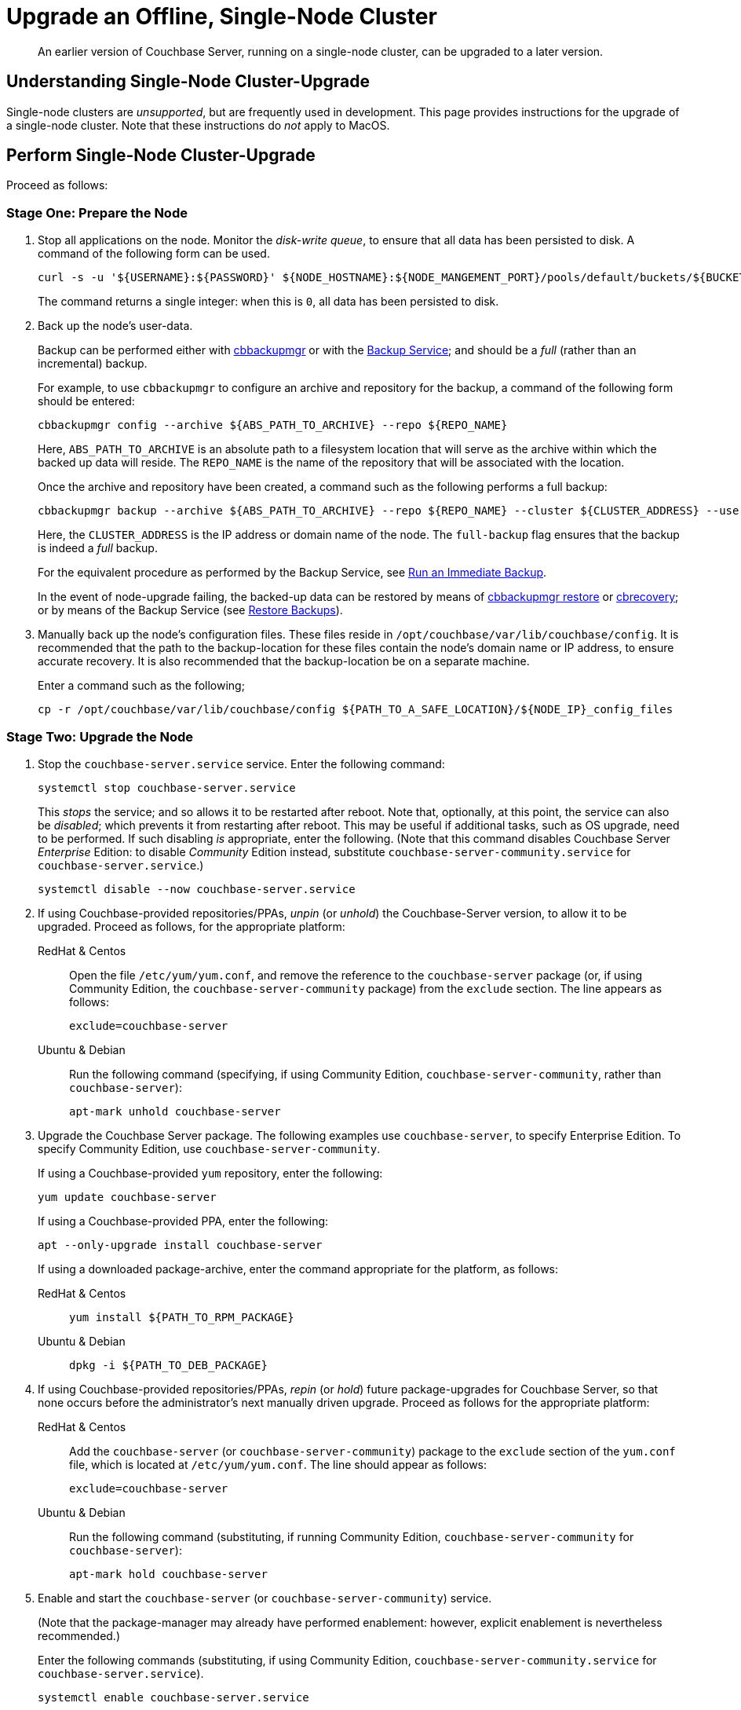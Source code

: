 = Upgrade an Offline, Single-Node Cluster

:description: An earlier version of Couchbase Server, running on a single-node cluster, can be upgraded to a later version.
:tabs:

[abstract]
{description}

== Understanding Single-Node Cluster-Upgrade

Single-node clusters are _unsupported_, but are frequently used in development.
This page provides instructions for the upgrade of a single-node cluster.
Note that these instructions do _not_ apply to MacOS.

== Perform Single-Node Cluster-Upgrade

Proceed as follows:

=== Stage One: Prepare the Node

. Stop all applications on the node.
Monitor the _disk-write queue_, to ensure that all data has been persisted to disk.
A command of the following form can be used.
+
----
curl -s -u '${USERNAME}:${PASSWORD}' ${NODE_HOSTNAME}:${NODE_MANGEMENT_PORT}/pools/default/buckets/${BUCKET}/stats | jq ".op.samples.disk_write_queue[-1]"
----
+
The command returns a single integer: when this is `0`, all data has been persisted to disk.

. Back up the node's user-data.
+
Backup can be performed either with xref:backup-restore:enterprise-backup-restore.adoc[cbbackupmgr] or with the xref:learn:services-and-indexes/services/backup-service.adoc[Backup Service]; and should be a _full_ (rather than an incremental) backup.
+
For example, to use `cbbackupmgr` to configure an archive and repository for the backup, a command of the following form should be entered:
+
[source,bash]
----
cbbackupmgr config --archive ${ABS_PATH_TO_ARCHIVE} --repo ${REPO_NAME}
----
+
Here, `ABS_PATH_TO_ARCHIVE` is an absolute path to a filesystem location that will serve as the archive within which the backed up data will reside.
The `REPO_NAME` is the name of the repository that will be associated with the location.
+
Once the archive and repository have been created, a command such as the following performs a full backup:
+
[source,bash]
----
cbbackupmgr backup --archive ${ABS_PATH_TO_ARCHIVE} --repo ${REPO_NAME} --cluster ${CLUSTER_ADDRESS} --username ${USERNAME} --password ${PASSWORD} --full-backup
----
+
Here, the `CLUSTER_ADDRESS` is the IP address or domain name of the node.
The `full-backup` flag ensures that the backup is indeed a _full_ backup.
+
For the equivalent procedure as performed by the Backup Service, see xref:manage:manage-backup-and-restore/manage-backup-and-restore.adoc#run-an-immediate-backup[Run an Immediate Backup].
+
In the event of node-upgrade failing, the backed-up data can be restored by means of xref:backup-restore:cbbackupmgr-restore.adoc[cbbackupmgr restore] or xref:cli:cbtools/cbrecovery.adoc[cbrecovery]; or by means of the Backup Service (see xref:manage:manage-backup-and-restore/manage-backup-and-restore.adoc#restore-backups[Restore Backups]).

. Manually back up the node's configuration files.
These files reside in `/opt/couchbase/var/lib/couchbase/config`.
It is recommended that the path to the backup-location for these files contain the node's domain name or IP address, to ensure accurate recovery.
It is also recommended that the backup-location be on a separate machine.
+
Enter a command such as the following;
+
----
cp -r /opt/couchbase/var/lib/couchbase/config ${PATH_TO_A_SAFE_LOCATION}/${NODE_IP}_config_files
----

[#stage-two-upgrade-the-node]
=== Stage Two: Upgrade the Node

. Stop the `couchbase-server.service` service.
Enter the following command:
+
----
systemctl stop couchbase-server.service
----
+
This _stops_ the service; and so allows it to be restarted after reboot.
Note that, optionally, at this point, the service can also be _disabled_; which prevents it from restarting after reboot.
This may be useful if additional tasks, such as OS upgrade, need to be performed.
If such disabling _is_ appropriate, enter the following.
(Note that this command disables Couchbase Server _Enterprise_ Edition: to disable _Community_ Edition instead, substitute `couchbase-server-community.service` for `couchbase-server.service`.)
+
----
systemctl disable --now couchbase-server.service
----

. If using Couchbase-provided repositories/PPAs, _unpin_ (or _unhold_) the Couchbase-Server version, to allow it to be upgraded.
Proceed as follows, for the appropriate platform:
+
[{tabs}]
====
RedHat & Centos::
+
--

Open the file `/etc/yum/yum.conf`, and remove the reference to the `couchbase-server` package (or, if using Community Edition, the `couchbase-server-community` package) from the `exclude` section.
The line appears as follows:

----
exclude=couchbase-server
----

--

Ubuntu & Debian::
+
--

Run the following command (specifying, if using Community Edition, `couchbase-server-community`, rather than `couchbase-server`):

----
apt-mark unhold couchbase-server
----

--
====

. Upgrade the Couchbase Server package.
The following examples use `couchbase-server`, to specify Enterprise Edition.
To specify Community Edition, use `couchbase-server-community`.
+
If using a Couchbase-provided `yum` repository, enter the following:
+
----
yum update couchbase-server
----
+
If using a Couchbase-provided PPA, enter the following:
+
----
apt --only-upgrade install couchbase-server
----
+
If using a downloaded package-archive, enter the command appropriate for the platform, as follows:
+
[{tabs}]
====
RedHat & Centos::
+
--
----
yum install ${PATH_TO_RPM_PACKAGE}
----
--

Ubuntu & Debian::
+
--
----
dpkg -i ${PATH_TO_DEB_PACKAGE}
----
--
====

. If using Couchbase-provided repositories/PPAs, _repin_ (or _hold_) future package-upgrades for Couchbase Server, so that none occurs before the administrator's next manually driven upgrade.
Proceed as follows for the appropriate platform:
+
[{tabs}]
====
RedHat & Centos::
+
--
Add the `couchbase-server` (or `couchbase-server-community`) package
to the `exclude` section of the `yum.conf` file, which is located at `/etc/yum/yum.conf`.
The line should appear as follows:

----
exclude=couchbase-server
----
--

Ubuntu & Debian::
+
--
Run the following command (substituting, if running Community Edition, `couchbase-server-community` for `couchbase-server`):

----
apt-mark hold couchbase-server
----

--
====

. Enable and start the `couchbase-server` (or `couchbase-server-community`) service.
+
(Note that the package-manager may already have performed enablement: however, explicit enablement is nevertheless recommended.)
+
Enter the following commands (substituting, if using Community Edition, `couchbase-server-community.service` for `couchbase-server.service`).
+
----
systemctl enable couchbase-server.service

systemctl is-active --quiet couchbase-server.service || systemctl start couchbase-server.service
----

. Wait for the completion of _warmup_, for all _Couchbase_ buckets.
Note that this may take some time, if the buckets contain large amounts of data.
+
The status of warmup can be checked as follows:
+
----
cbstats ${NODE_ADDRESS}:${NODE_KV_PORT} -u ${USERNAME} -p ${PASSWORD} -b ${BUCKET} warmup | grep state
----
+
For example:
+
----
/opt/couchbase/bin/cbstats localhost:11210 -u Administrator -p password -b travel-sample warmup | grep state
----
+
When warmup is complete, the command returns the following:
+
----
ep_warmup_state:                 done
----
+
Note that _Ephemeral_ buckets do not require warmup.
If an Ephemeral bucket is specified in this command, an error is returned.

. Following warmup, restart applications.

This concludes the upgrade process for the single-node cluster.
